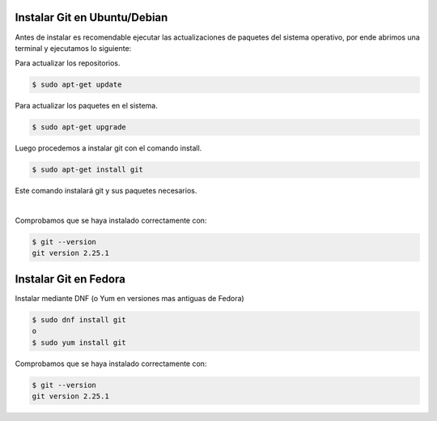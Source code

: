 .. title: Instalar Git
.. slug: git
.. type: text
.. template: pagina.tmpl

Instalar Git en Ubuntu/Debian
-----------------------------

Antes de instalar es recomendable ejecutar las actualizaciones de paquetes del sistema operativo, por ende abrimos una terminal y ejecutamos lo siguiente:

Para actualizar los repositorios.

.. code:: console

   $ sudo apt-get update

Para actualizar los paquetes en el sistema.

.. code:: console

   $ sudo apt-get upgrade

Luego procedemos a instalar git con el comando install.

.. code:: console

   $ sudo apt-get install git

Este comando instalará git y sus paquetes necesarios.

.. image:: /images/guias/git/git_install.png
   :align: center

|

Comprobamos que se haya instalado correctamente con:

.. code:: console

   $ git --version
   git version 2.25.1

Instalar Git en Fedora
----------------------

Instalar mediante DNF (o Yum en versiones mas antiguas de Fedora)

.. code:: console

   $ sudo dnf install git
   o
   $ sudo yum install git

Comprobamos que se haya instalado correctamente con:

.. code:: console

   $ git --version
   git version 2.25.1
